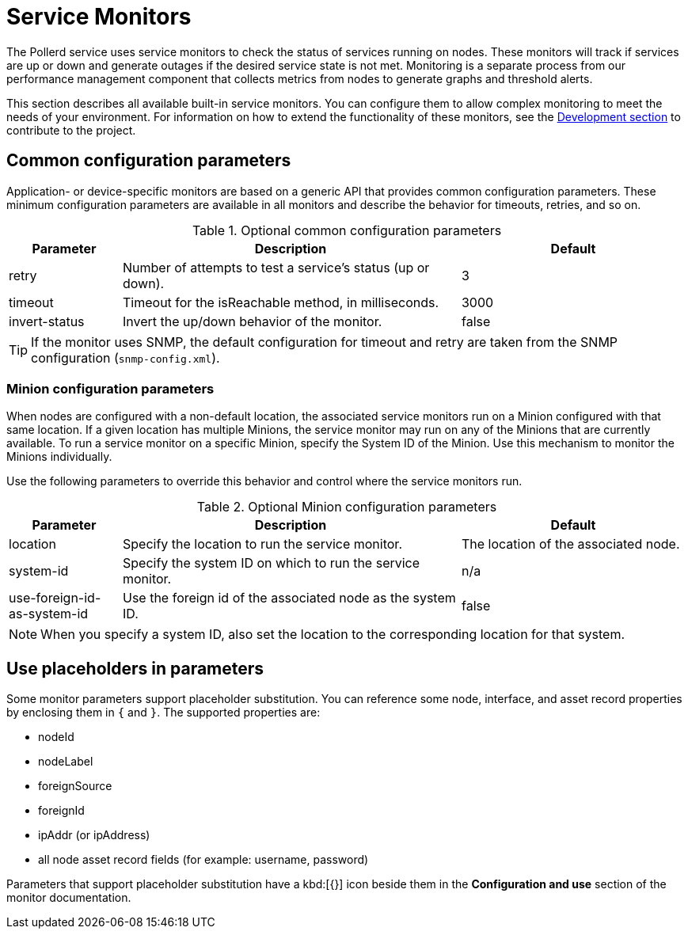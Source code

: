 
= Service Monitors

The Pollerd service uses service monitors to check the status of services running on nodes.
These monitors will track if services are up or down and generate outages if the desired service state is not met.
Monitoring is a separate process from our performance management component that collects metrics from nodes to generate graphs and threshold alerts.

This section describes all available built-in service monitors.
You can configure them to allow complex monitoring to meet the needs of your environment.
For information on how to extend the functionality of these monitors, see the xref:development:overview/overview.adoc#overview[Development section] to contribute to the project.

[[ga-service-assurance-monitors-common-parameters]]
== Common configuration parameters

Application- or device-specific monitors are based on a generic API that provides common configuration parameters.
These minimum configuration parameters are available in all monitors and describe the behavior for timeouts, retries, and so on.

.Optional common configuration parameters
[options="header"]
[cols="1,3,2"]
|===
| Parameter | Description                                                         | Default
| retry   | Number of attempts to test a service's status (up or down).            | 3
| timeout | Timeout for the isReachable method, in milliseconds.                | 3000
| invert-status | Invert the up/down behavior of the monitor.                    | false
|===

TIP: If the monitor uses SNMP, the default configuration for timeout and retry are taken from the SNMP configuration (`snmp-config.xml`).

[[ga-service-assurance-monitors-minion-parameters]]
=== Minion configuration parameters

When nodes are configured with a non-default location, the associated service monitors run on a Minion configured with that same location.
If a given location has multiple Minions, the service monitor may run on any of the Minions that are currently available.
To run a service monitor on a specific Minion, specify the System ID of the Minion.
Use this mechanism to monitor the Minions individually.

Use the following parameters to override this behavior and control where the service monitors run.

.Optional Minion configuration parameters
[options="header"]
[cols="1,3,2"]

|===
| Parameter   | Description                                                 | Default
| location  | Specify the location to run the service monitor.        | The location of the associated node.
| system-id | Specify the system ID on which to run the service monitor.   | n/a
| use-foreign-id-as-system-id | Use the foreign id of the associated node as the system ID. | false
|===

NOTE: When you specify a system ID, also set the location to the corresponding location for that system.

[[ga-service-assurance-monitors-placeholder-substitution-parameters]]
== Use placeholders in parameters
Some monitor parameters support placeholder substitution.
You can reference some node, interface, and asset record properties by enclosing them in `{` and `}`.
The supported properties are:

* nodeId
* nodeLabel
* foreignSource
* foreignId
* ipAddr (or ipAddress)
* all node asset record fields (for example: username, password)

Parameters that support placeholder substitution have a kbd:[{}] icon beside them in the *Configuration and use* section of the monitor documentation.
